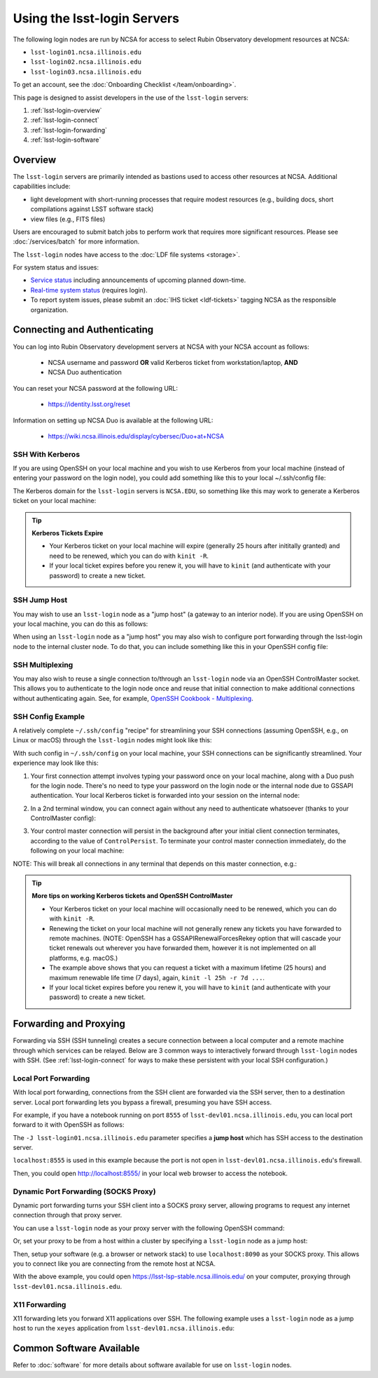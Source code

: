 ############################
Using the lsst-login Servers
############################

The following login nodes are run by NCSA for access to select Rubin Observatory development resources at NCSA:

- ``lsst-login01.ncsa.illinois.edu``
- ``lsst-login02.ncsa.illinois.edu``
- ``lsst-login03.ncsa.illinois.edu``

To get an account, see the :doc:`Onboarding Checklist </team/onboarding>`.

This page is designed to assist developers in the use of the ``lsst-login`` servers:

#. :ref:`lsst-login-overview`
#. :ref:`lsst-login-connect`
#. :ref:`lsst-login-forwarding`
#. :ref:`lsst-login-software`

.. _lsst-login-overview:

Overview
========

The ``lsst-login`` servers are primarily intended as bastions used to access other resources at NCSA. Additional capabilities include:

- light development with short-running processes that require modest resources (e.g., building docs, short compilations against LSST software stack)
- view files (e.g., FITS files)

Users are encouraged to submit batch jobs to perform work that requires more significant resources. Please see :doc:`/services/batch` for more information.

The ``lsst-login`` nodes have access to the :doc:`LDF file systems <storage>`.

For system status and issues:

- `Service status <https://confluence.lsstcorp.org/display/DM/LSST+Service+Status+page>`_ including announcements of upcoming planned down-time.
- `Real-time system status <https://monitor-ncsa.lsst.org/>`_ (requires login).
- To report system issues, please submit an :doc:`IHS ticket <ldf-tickets>` tagging NCSA as the responsible organization.

.. _lsst-login-connect:

Connecting and Authenticating
=============================

You can log into Rubin Observatory development servers at NCSA with your NCSA account as follows:

   - NCSA username and password **OR** valid Kerberos ticket from workstation/laptop, **AND**
   - NCSA Duo authentication

You can reset your NCSA password at the following URL:

   - https://identity.lsst.org/reset

Information on setting up NCSA Duo is available at the following URL:

   - https://wiki.ncsa.illinois.edu/display/cybersec/Duo+at+NCSA

SSH With Kerberos
-----------------

If you are using OpenSSH on your local machine and you wish to use Kerberos from your local machine (instead of entering your password on the login node), you could add something like this to your local ~/.ssh/config file:

.. prompt:: bash $ auto

  GSSAPIAuthentication yes
  PreferredAuthentications gssapi-with-mic,keyboard-interactive,password

The Kerberos domain for the ``lsst-login`` servers is ``NCSA.EDU``, so something like this may work to generate a Kerberos ticket on your local machine:

.. prompt:: bash $ auto

  kinit username@NCSA.EDU
  
  # you may get an error like this: 'kinit: Cannot find KDC for realm "NCSA.EDU" while getting initial credentials';
  # if that's the case, the Kerberos config on the local machine may need to be updated with 'dns_lookup_kdc = true'

.. tip:: 

   **Kerberos Tickets Expire**

   - Your Kerberos ticket on your local machine will expire (generally 25 hours after inititally granted) and need to be renewed, which you can do with ``kinit -R``.
   - If your local ticket expires before you renew it, you will have to ``kinit`` (and authenticate with your password) to create a new ticket.


SSH Jump Host
-------------

You may wish to use an ``lsst-login`` node as a "jump host" (a gateway to an interior node). If you are using OpenSSH on your local machine, you can do this as follows:

.. prompt:: bash $ auto

   Host lsst-someinternalhost.ncsa.illinois.edu
      User ncsausername
      ProxyJump lsst-login01.ncsa.illinois.edu

When using an ``lsst-login`` node as a "jump host" you may also wish to configure port forwarding through the lsst-login node to the internal cluster node. To do that, you can include something like this in your OpenSSH config file:

.. prompt:: bash $ auto

   Host lsst-someinternalhost.ncsa.illinois.edu
      User ncsausername
      ProxyJump lsst-login01.ncsa.illinois.edu
      DynamicForward yourportnumber

SSH Multiplexing
----------------

You may also wish to reuse a single connection to/through an ``lsst-login`` node via an OpenSSH ControlMaster socket. This allows you to authenticate to the login node once and reuse that initial connection to make additional connections without authenticating again. See, for example, 
`OpenSSH Cookbook - Multiplexing <https://en.wikibooks.org/wiki/OpenSSH/Cookbook/Multiplexing>`_.

SSH Config Example
------------------

A relatively complete ``~/.ssh/config`` "recipe" for streamlining your SSH connections (assuming OpenSSH, e.g., on Linux or macOS) through the ``lsst-login`` nodes might look like this:

.. prompt:: bash $ auto

   # Set common config for the lsst-login nodes
   Host lsst-login*
      # if your account on your local workstation/laptop does not match your LSST username, indicate the latter should be used;
      # substitute your own NCSA username
      User ncsausername               
      # allow use of a Kerberos ticket on your local machine for auth to LSST machines
      GSSAPIAuthentication yes   
      # prefer Kerberos ticket auth, amongst other possibilities (order/include others as desired)
      PreferredAuthentications gssapi-with-mic,keyboard-interactive,password
      # forward your local Kerberos ticket to the login node if you need to continue to another LSST server after the login
      GSSAPIDelegateCredentials yes
      # configure OpenSSH Control Master "multiplexing" (to allow reuse of an initial connection)
      ControlMaster auto
      ControlPath ~/.ssh/cm_socket_%r@%h:%p
      ControlPersist 5m

   # Define aliases onto full hostnames for each login node
   Host lsst-login01
      HostName lsst-login01.ncsa.illinois.edu
   Host lsst-login02
      HostName lsst-login02.ncsa.illinois.edu
   Host lsst-login03
      HostName lsst-login03.ncsa.illinois.edu

   # Define an alias and config for an internal node, which can only be reached through a login node
   Host lsst-devl01
      HostName lsst-devl01.ncsa.illinois.edu
      # you may need to specify your NCSA username again
      User ncsausername
      # when connecting to this internal host, tunnel/jump through a login node (using the alias you defined above)
      ProxyJump lsst-login01
      # if you want to use your local Kerberos ticket to authenticate on the interior node, configure that:
      GSSAPIAuthentication yes
      PreferredAuthentications gssapi-with-mic
      # if the internal node is a batch submit node where you might want a Kerberos ticket (e.g., to
      # submit jobs to HTCondor), you can choose to forward your credentials:
      GSSAPIDelegateCredentials yes
      # if you need to configure port forwarding to the internal node, you can do that here;
      # substitute your actual port number
      DynamicForward yourportnumber

With such config in ``~/.ssh/config`` on your local machine, your SSH connections can be significantly streamlined. Your experience may look like this:

(1) Your first connection attempt involves typing your password once on your local machine, along with a Duo push for the login node. There's no need to type your password on the login node or the internal node due to GSSAPI authentication. Your local Kerberos ticket is forwarded into your session on the internal node:

.. prompt:: bash $ auto

   localuser@localmachine ~ % kinit ncsauser@NCSA.EDU
   ncsauser@NCSA.EDU's password: 
   localuser@localmachine ~ % ssh lsst-devl01
   Duo two-factor login for ncsauser
   
   Enter a passcode or select one of the following options:
   
    1. Duo Push to XXX-XXX-####
   
   Passcode or option (1-1): 1
   Last login: Fri Aug 14 15:06:35 2020 from 141.142.181.18
   lsst-devl01.ncsa.illinois.edu (141.142.181.231)
     OS: CentOS 7.8.2003   HW: Dell   CPU: 24x 2.60GHz   RAM: 252 GB
     Site: ncsa  DC: npcf  Cluster: condor_dac  Role: condor_submit
   [ncsauser@lsst-devl01 ~]$ klist
   Ticket cache: FILE:/tmp/krb5cc_11111_OrKJ2p97xr
   Default principal: ncsauser@NCSA.EDU
   
   Valid starting       Expires              Service principal
   08/14/2020 15:06:12  08/15/2020 01:05:59  krbtgt/NCSA.EDU@NCSA.EDU
   [ncsauser@lsst-devl01 ~]$

(2) In a 2nd terminal window, you can connect again without any need to authenticate whatsoever (thanks to your ControlMaster config):

.. prompt:: bash $ auto

   localuser@localmachine ~ % ssh lsst-devl01
   Last login: Fri Aug 14 15:07:34 2020 from 141.142.181.18
   lsst-devl01.ncsa.illinois.edu (141.142.181.231)
     OS: CentOS 7.8.2003   HW: Dell   CPU: 24x 2.60GHz   RAM: 252 GB
     Site: ncsa  DC: npcf  Cluster: condor_dac  Role: condor_submit
   [ncsauser@lsst-devl01 ~]$

(3) Your control master connection will persist in the background after your initial client connection terminates, according to the value of ``ControlPersist``. To terminate your control master connection immediately, do the following on your local machine:

.. prompt:: bash $ auto

   localuser@localmachine ~ % ssh -O exit lsst-login03
   Exit request sent.
   localuser@localmachine ~ %

NOTE: This will break all connections in any terminal that depends on this master connection, e.g.:

.. prompt:: bash $ auto

   [ncsauser@lsst-devl01 ~]$ client_loop: send disconnect: Broken pipe
   localuser@localmachine ~ %

.. tip:: 

   **More tips on working Kerberos tickets and OpenSSH ControlMaster**

   - Your Kerberos ticket on your local machine will occasionally need to be renewed, which you can do with ``kinit -R``.
   - Renewing the ticket on your local machine will not generally renew any tickets you have forwarded to remote machines. (NOTE: OpenSSH has a GSSAPIRenewalForcesRekey option that will cascade your ticket renewals out wherever you have forwarded them, however it is not implemented on all platforms, e.g. macOS.)
   - The example above shows that you can request a ticket with a maximum lifetime (25 hours) and maximum renewable life time (7 days), again, ``kinit -l 25h -r 7d ...``.
   - If your local ticket expires before you renew it, you will have to ``kinit`` (and authenticate with your password) to create a new ticket.

.. _lsst-login-forwarding:

Forwarding and Proxying
=======================

Forwarding via SSH (SSH tunneling) creates a secure connection between a local computer and a remote machine through which services can be relayed. Below are 3 common ways to interactively forward through ``lsst-login`` nodes with SSH. (See :ref:`lsst-login-connect` for ways to make these persistent with your local SSH configuration.)

.. _lsst-login-forwarding-local:

Local Port Forwarding
---------------------

With local port forwarding, connections from the SSH client are forwarded via the SSH server, then to a destination server. Local port forwarding lets you bypass a firewall, presuming you have SSH access.

For example, if you have a notebook running on port ``8555`` of ``lsst-devl01.ncsa.illinois.edu``, you can local port forward to it with OpenSSH as follows:

.. prompt:: bash $ auto

   ssh -L 8555:localhost:8555 -J lsst-login01.ncsa.illinois.edu lsst-devl01.ncsa.illinois.edu

The ``-J lsst-login01.ncsa.illinois.edu`` parameter specifies a **jump host** which has SSH access to the destination server.

``localhost:8555`` is used in this example because the port is not open in ``lsst-devl01.ncsa.illinois.edu``'s firewall.

Then, you could open http://localhost:8555/ in your local web browser to access the notebook.

.. _lsst-login-forwarding-dynamic:

Dynamic Port Forwarding (SOCKS Proxy)
-------------------------------------

Dynamic port forwarding turns your SSH client into a SOCKS proxy server, allowing programs to request any internet connection through that proxy server.

You can use a ``lsst-login`` node as your proxy server with the following OpenSSH command:

.. prompt:: bash $ auto

   ssh -D 8090 lsst-login01.ncsa.illinois.edu

Or, set your proxy to be from a host within a cluster by specifying a ``lsst-login`` node as a jump host:

.. prompt:: bash $ auto

   ssh -D 8090 -J lsst-login01.ncsa.illinois.edu lsst-devl01.ncsa.illinois.edu

Then, setup your software (e.g. a browser or network stack) to use ``localhost:8090`` as your SOCKS proxy.  This allows you to connect like you are connecting from the remote host at NCSA.

With the above example, you could open https://lsst-lsp-stable.ncsa.illinois.edu/ on your computer, proxying through ``lsst-devl01.ncsa.illinois.edu``.

.. _lsst-login-forwarding-x11:

X11 Forwarding
--------------

X11 forwarding lets you forward X11 applications over SSH. The following example uses a ``lsst-login`` node as a jump host to run the ``xeyes`` application from ``lsst-devl01.ncsa.illinois.edu``:

.. prompt:: bash $ auto

   ssh -Y -J lsst-login01.ncsa.illinois.edu lsst-devl01.ncsa.illinois.edu xeyes	


.. _lsst-login-software:

Common Software Available
=========================

Refer to :doc:`software` for more details about software available for use on ``lsst-login`` nodes.


